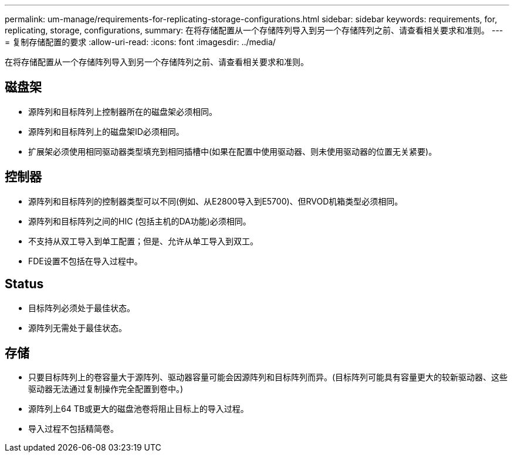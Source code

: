 ---
permalink: um-manage/requirements-for-replicating-storage-configurations.html 
sidebar: sidebar 
keywords: requirements, for, replicating, storage, configurations, 
summary: 在将存储配置从一个存储阵列导入到另一个存储阵列之前、请查看相关要求和准则。 
---
= 复制存储配置的要求
:allow-uri-read: 
:icons: font
:imagesdir: ../media/


[role="lead"]
在将存储配置从一个存储阵列导入到另一个存储阵列之前、请查看相关要求和准则。



== 磁盘架

* 源阵列和目标阵列上控制器所在的磁盘架必须相同。
* 源阵列和目标阵列上的磁盘架ID必须相同。
* 扩展架必须使用相同驱动器类型填充到相同插槽中(如果在配置中使用驱动器、则未使用驱动器的位置无关紧要)。




== 控制器

* 源阵列和目标阵列的控制器类型可以不同(例如、从E2800导入到E5700)、但RVOD机箱类型必须相同。
* 源阵列和目标阵列之间的HIC (包括主机的DA功能)必须相同。
* 不支持从双工导入到单工配置；但是、允许从单工导入到双工。
* FDE设置不包括在导入过程中。




== Status

* 目标阵列必须处于最佳状态。
* 源阵列无需处于最佳状态。




== 存储

* 只要目标阵列上的卷容量大于源阵列、驱动器容量可能会因源阵列和目标阵列而异。(目标阵列可能具有容量更大的较新驱动器、这些驱动器无法通过复制操作完全配置到卷中。)
* 源阵列上64 TB或更大的磁盘池卷将阻止目标上的导入过程。
* 导入过程不包括精简卷。


